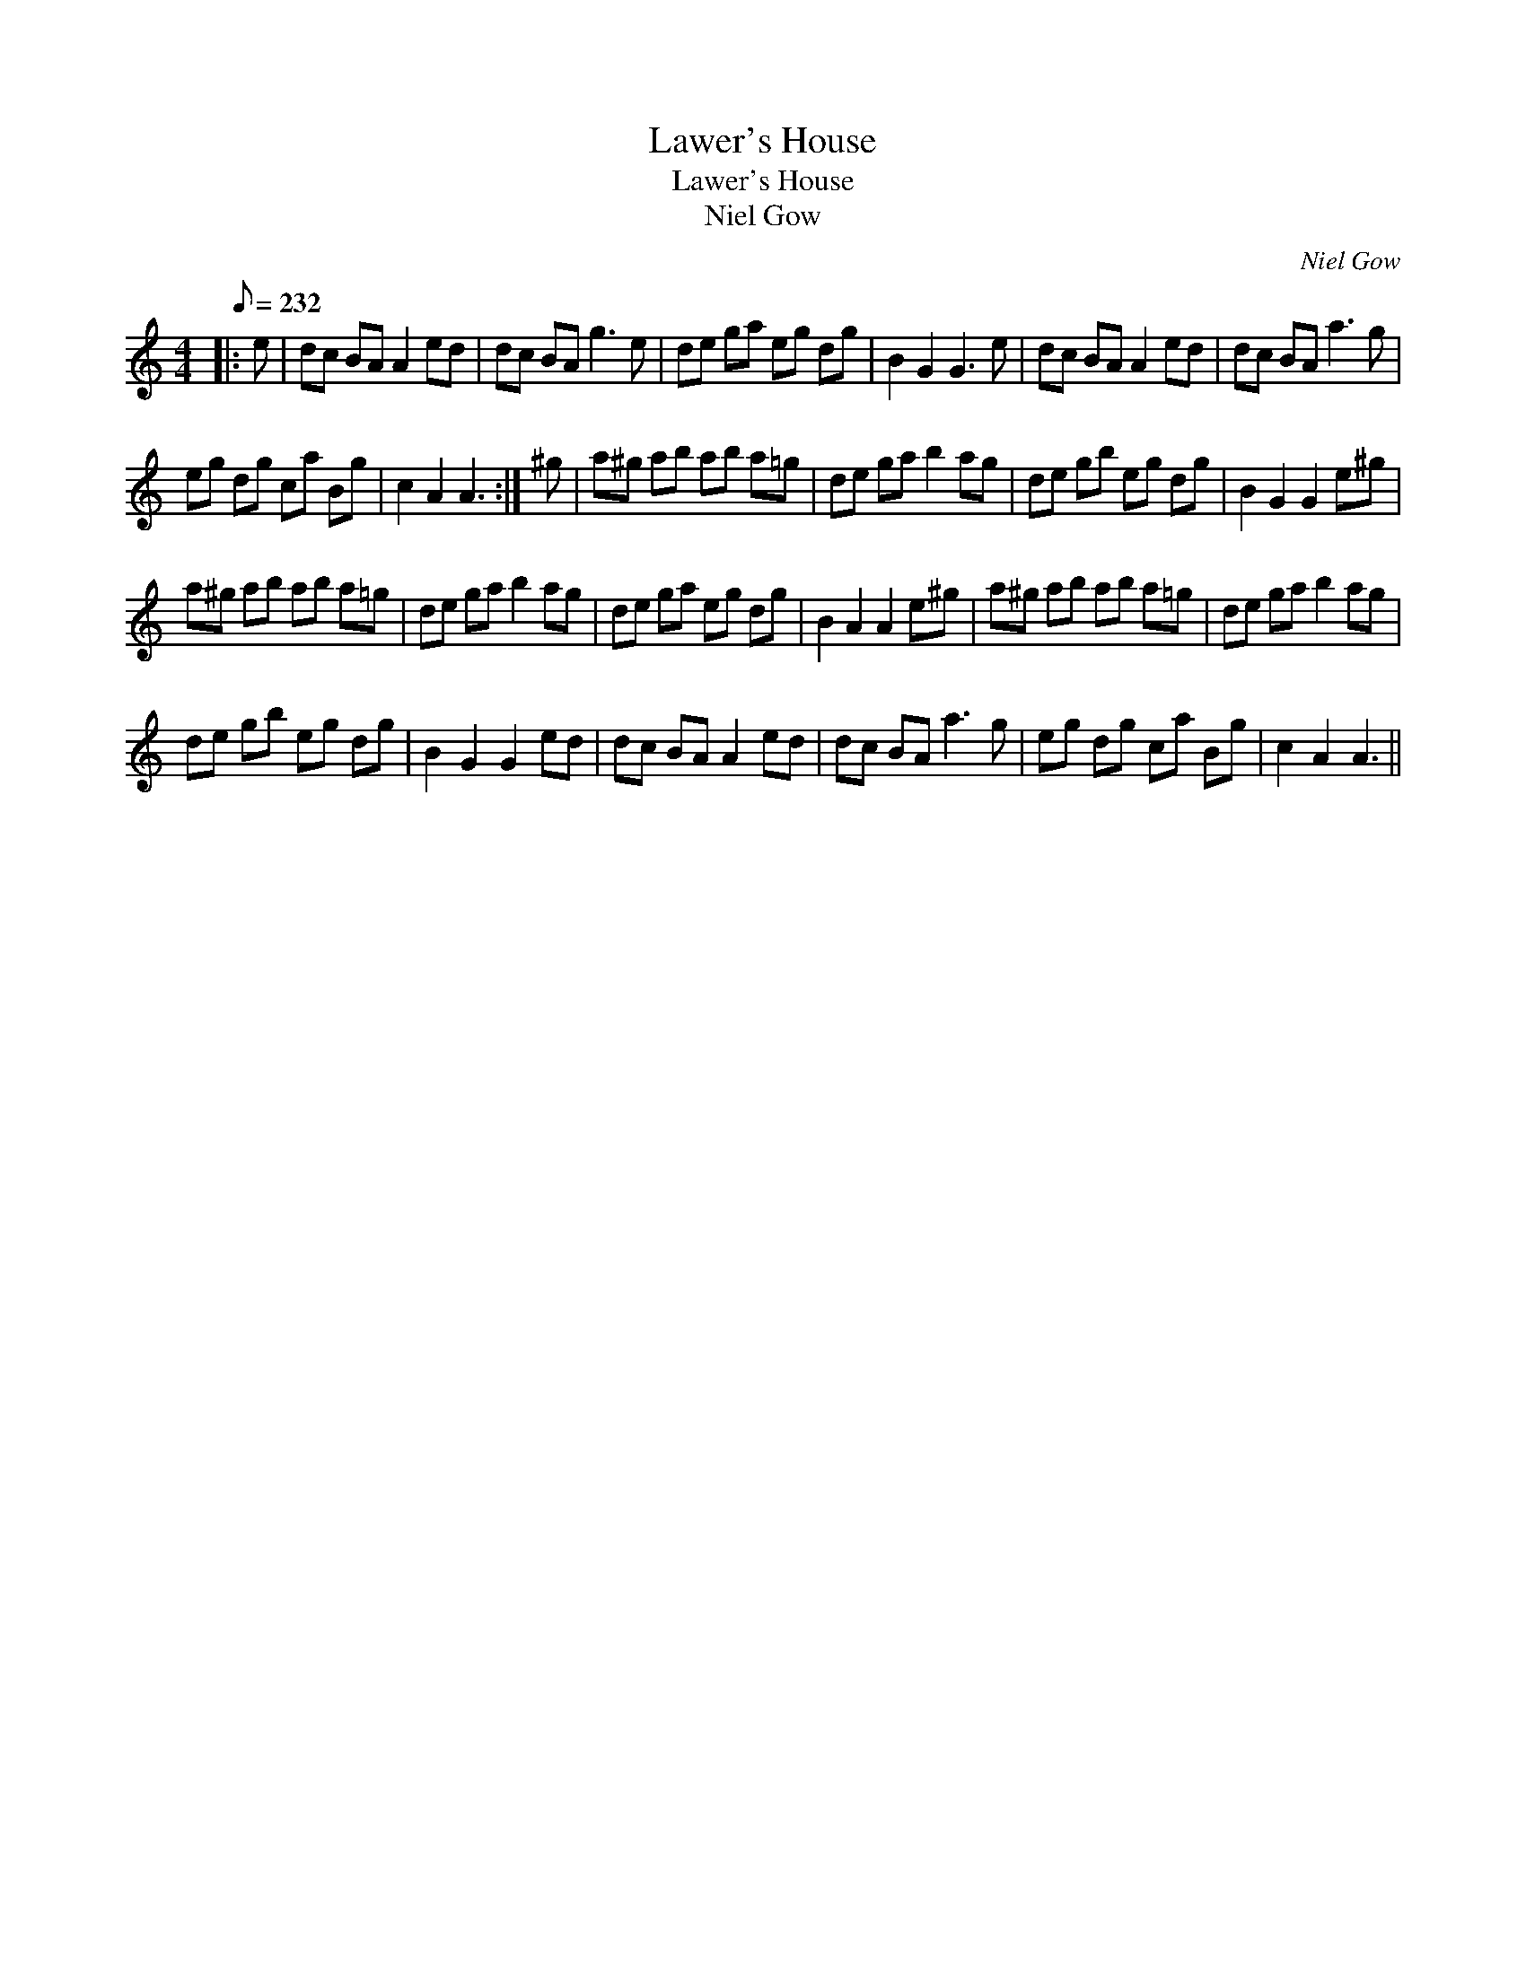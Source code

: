 X:1
T:Lawer's House
T:Lawer's House
T:Niel Gow
C:Niel Gow
L:1/8
Q:1/8=232
M:4/4
K:C
V:1 treble 
V:1
|: e | dc BA A2 ed | dc BA g3 e | de ga eg dg | B2 G2 G3 e | dc BA A2 ed | dc BA a3 g | %7
 eg dg ca Bg | c2 A2 A3 :| ^g | a^g ab ab a=g | de ga b2 ag | de gb eg dg | B2 G2 G2 e^g | %14
 a^g ab ab a=g | de ga b2 ag | de ga eg dg | B2 A2 A2 e^g | a^g ab ab a=g | de ga b2 ag | %20
 de gb eg dg | B2 G2 G2 ed | dc BA A2 ed | dc BA a3 g | eg dg ca Bg | c2 A2 A3 || %26

